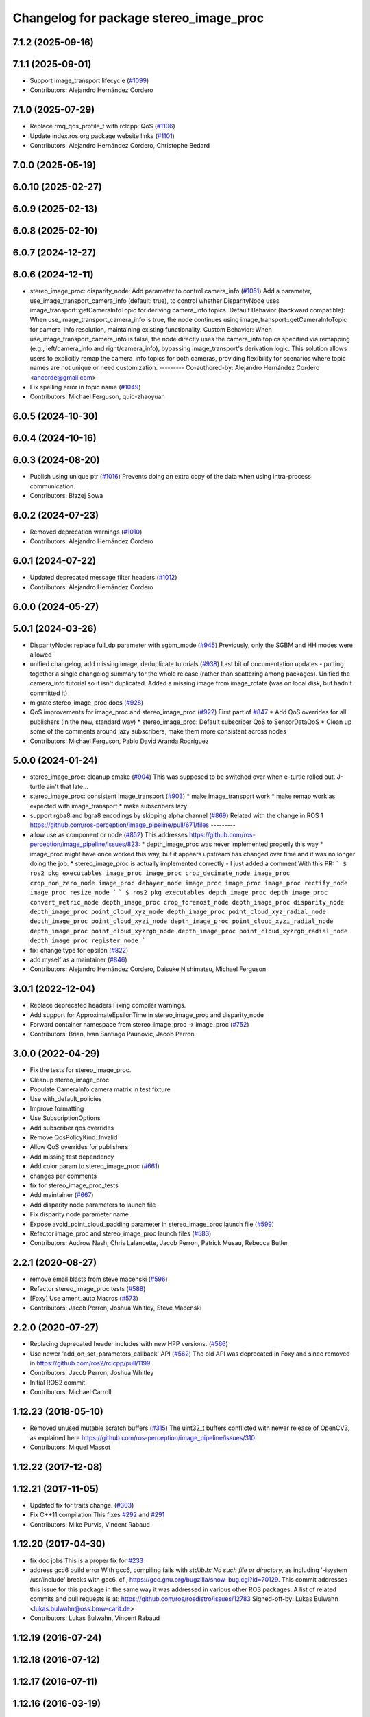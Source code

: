 ^^^^^^^^^^^^^^^^^^^^^^^^^^^^^^^^^^^^^^^
Changelog for package stereo_image_proc
^^^^^^^^^^^^^^^^^^^^^^^^^^^^^^^^^^^^^^^

7.1.2 (2025-09-16)
------------------

7.1.1 (2025-09-01)
------------------
* Support image_transport lifecycle (`#1099 <https://github.com/ros-perception/image_pipeline/issues/1099>`_)
* Contributors: Alejandro Hernández Cordero

7.1.0 (2025-07-29)
------------------
* Replace rmq_qos_profile_t with rclcpp::QoS (`#1106 <https://github.com/ros-perception/image_pipeline/issues/1106>`_)
* Update index.ros.org package website links (`#1101 <https://github.com/ros-perception/image_pipeline/issues/1101>`_)
* Contributors: Alejandro Hernández Cordero, Christophe Bedard

7.0.0 (2025-05-19)
------------------

6.0.10 (2025-02-27)
-------------------

6.0.9 (2025-02-13)
------------------

6.0.8 (2025-02-10)
------------------

6.0.7 (2024-12-27)
------------------

6.0.6 (2024-12-11)
------------------
* stereo_image_proc: disparity_node: Add parameter to control camera_info (`#1051 <https://github.com/ros-perception/image_pipeline/issues/1051>`_)
  Add a parameter, use_image_transport_camera_info (default:
  true), to control whether DisparityNode uses
  image_transport::getCameraInfoTopic for deriving camera_info topics.
  Default Behavior (backward compatible):
  When use_image_transport_camera_info is true, the node continues using
  image_transport::getCameraInfoTopic for camera_info resolution,
  maintaining existing functionality.
  Custom Behavior:
  When use_image_transport_camera_info is false, the node directly uses
  the camera_info topics specified via remapping (e.g., left/camera_info
  and right/camera_info), bypassing image_transport's derivation logic.
  This solution allows users to explicitly remap the camera_info topics
  for both cameras, providing flexibility for scenarios where topic names
  are not unique or need customization.
  ---------
  Co-authored-by: Alejandro Hernández Cordero <ahcorde@gmail.com>
* Fix spelling error in topic name (`#1049 <https://github.com/ros-perception/image_pipeline/issues/1049>`_)
* Contributors: Michael Ferguson, quic-zhaoyuan

6.0.5 (2024-10-30)
------------------

6.0.4 (2024-10-16)
------------------

6.0.3 (2024-08-20)
------------------
* Publish using unique ptr (`#1016 <https://github.com/ros-perception/image_pipeline/issues/1016>`_)
  Prevents doing an extra copy of the data when using intra-process
  communication.
* Contributors: Błażej Sowa

6.0.2 (2024-07-23)
------------------
* Removed deprecation warnings (`#1010 <https://github.com/ros-perception/image_pipeline/issues/1010>`_)
* Contributors: Alejandro Hernández Cordero

6.0.1 (2024-07-22)
------------------
* Updated deprecated message filter headers (`#1012 <https://github.com/ros-perception/image_pipeline/issues/1012>`_)
* Contributors: Alejandro Hernández Cordero

6.0.0 (2024-05-27)
------------------

5.0.1 (2024-03-26)
------------------
* DisparityNode: replace full_dp parameter with sgbm_mode (`#945 <https://github.com/ros-perception/image_pipeline/issues/945>`_)
  Previously, only the SGBM and HH modes were allowed
* unified changelog, add missing image, deduplicate tutorials (`#938 <https://github.com/ros-perception/image_pipeline/issues/938>`_)
  Last bit of documentation updates - putting together a single changelog
  summary for the whole release (rather than scattering among packages).
  Unified the camera_info tutorial so it isn't duplicated. Added a missing
  image from image_rotate (was on local disk, but hadn't committed it)
* migrate stereo_image_proc docs (`#928 <https://github.com/ros-perception/image_pipeline/issues/928>`_)
* QoS improvements for image_proc and stereo_image_proc (`#922 <https://github.com/ros-perception/image_pipeline/issues/922>`_)
  First part of `#847 <https://github.com/ros-perception/image_pipeline/issues/847>`_
  * Add QoS overrides for all publishers (in the new, standard way)
  * stereo_image_proc: Default subscriber QoS to SensorDataQoS
  * Clean up some of the comments around lazy subscribers, make them more
  consistent across nodes
* Contributors: Michael Ferguson, Pablo David Aranda Rodríguez

5.0.0 (2024-01-24)
------------------
* stereo_image_proc: cleanup cmake (`#904 <https://github.com/ros-perception/image_pipeline/issues/904>`_)
  This was supposed to be switched over when e-turtle rolled out. J-turtle
  ain't that late...
* stereo_image_proc: consistent image_transport (`#903 <https://github.com/ros-perception/image_pipeline/issues/903>`_)
  * make image_transport work
  * make remap work as expected with image_transport
  * make subscribers lazy
* support rgba8 and bgra8 encodings by skipping alpha channel (`#869 <https://github.com/ros-perception/image_pipeline/issues/869>`_)
  Related with the change in ROS 1
  https://github.com/ros-perception/image_pipeline/pull/671/files
  ---------
* allow use as component or node (`#852 <https://github.com/ros-perception/image_pipeline/issues/852>`_)
  This addresses
  https://github.com/ros-perception/image_pipeline/issues/823:
  * depth_image_proc was never implemented properly this way
  * image_proc might have once worked this way, but it appears upstream
  has changed over time and it was no longer doing the job.
  * stereo_image_proc is actually implemented correctly - I just added a
  comment
  With this PR:
  ```
  $ ros2 pkg executables image_proc
  image_proc crop_decimate_node
  image_proc crop_non_zero_node
  image_proc debayer_node
  image_proc image_proc
  image_proc rectify_node
  image_proc resize_node
  ```
  ```
  $ ros2 pkg executables depth_image_proc
  depth_image_proc convert_metric_node
  depth_image_proc crop_foremost_node
  depth_image_proc disparity_node
  depth_image_proc point_cloud_xyz_node
  depth_image_proc point_cloud_xyz_radial_node
  depth_image_proc point_cloud_xyzi_node
  depth_image_proc point_cloud_xyzi_radial_node
  depth_image_proc point_cloud_xyzrgb_node
  depth_image_proc point_cloud_xyzrgb_radial_node
  depth_image_proc register_node
  ```
* fix: change type for epsilon (`#822 <https://github.com/ros-perception/image_pipeline/issues/822>`_)
* add myself as a maintainer (`#846 <https://github.com/ros-perception/image_pipeline/issues/846>`_)
* Contributors: Alejandro Hernández Cordero, Daisuke Nishimatsu, Michael Ferguson

3.0.1 (2022-12-04)
------------------
* Replace deprecated headers
  Fixing compiler warnings.
* Add support for ApproximateEpsilonTime in stereo_image_proc and disparity_node
* Forward container namespace from stereo_image_proc -> image_proc (`#752 <https://github.com/ros-perception/image_pipeline/issues/752>`_)
* Contributors: Brian, Ivan Santiago Paunovic, Jacob Perron

3.0.0 (2022-04-29)
------------------
* Fix the tests for stereo_image_proc.
* Cleanup stereo_image_proc
* Populate CameraInfo camera matrix in test fixture
* Use with_default_policies
* Improve formatting
* Use SubscriptionOptions
* Add subscriber qos overrides
* Remove QosPolicyKind::Invalid
* Allow QoS overrides for publishers
* Add missing test dependency
* Add color param to stereo_image_proc (`#661 <https://github.com/ros-perception/image_pipeline/issues/661>`_)
* changes per comments
* fix for stereo_image_proc_tests
* Add maintainer (`#667 <https://github.com/ros-perception/image_pipeline/issues/667>`_)
* Add disparity node parameters to launch file
* Fix disparity node parameter name
* Expose avoid_point_cloud_padding parameter in stereo_image_proc launch file (`#599 <https://github.com/ros-perception/image_pipeline/issues/599>`_)
* Refactor image_proc and stereo_image_proc launch files (`#583 <https://github.com/ros-perception/image_pipeline/issues/583>`_)
* Contributors: Audrow Nash, Chris Lalancette, Jacob Perron, Patrick Musau, Rebecca Butler

2.2.1 (2020-08-27)
------------------
* remove email blasts from steve macenski (`#596 <https://github.com/ros-perception/image_pipeline/issues/596>`_)
* Refactor stereo_image_proc tests (`#588 <https://github.com/ros-perception/image_pipeline/issues/588>`_)
* [Foxy] Use ament_auto Macros (`#573 <https://github.com/ros-perception/image_pipeline/issues/573>`_)
* Contributors: Jacob Perron, Joshua Whitley, Steve Macenski

2.2.0 (2020-07-27)
------------------
* Replacing deprecated header includes with new HPP versions. (`#566 <https://github.com/ros-perception/image_pipeline/issues/566>`_)
* Use newer 'add_on_set_parameters_callback' API (`#562 <https://github.com/ros-perception/image_pipeline/issues/562>`_)
  The old API was deprecated in Foxy and since removed in https://github.com/ros2/rclcpp/pull/1199.
* Contributors: Jacob Perron, Joshua Whitley

* Initial ROS2 commit.
* Contributors: Michael Carroll

1.12.23 (2018-05-10)
--------------------
* Removed unused mutable scratch buffers (`#315 <https://github.com/ros-perception/image_pipeline/issues/315>`_)
  The uint32_t buffers conflicted with newer release of OpenCV3, as explained here https://github.com/ros-perception/image_pipeline/issues/310
* Contributors: Miquel Massot

1.12.22 (2017-12-08)
--------------------

1.12.21 (2017-11-05)
--------------------
* Updated fix for traits change. (`#303 <https://github.com/ros-perception/image_pipeline/issues/303>`_)
* Fix C++11 compilation
  This fixes `#292 <https://github.com/ros-perception/image_pipeline/issues/292>`_ and `#291 <https://github.com/ros-perception/image_pipeline/issues/291>`_
* Contributors: Mike Purvis, Vincent Rabaud

1.12.20 (2017-04-30)
--------------------
* fix doc jobs
  This is a proper fix for `#233 <https://github.com/ros-perception/image_pipeline/issues/233>`_
* address gcc6 build error
  With gcc6, compiling fails with `stdlib.h: No such file or directory`,
  as including '-isystem /usr/include' breaks with gcc6, cf.,
  https://gcc.gnu.org/bugzilla/show_bug.cgi?id=70129.
  This commit addresses this issue for this package in the same way
  it was addressed in various other ROS packages. A list of related
  commits and pull requests is at:
  https://github.com/ros/rosdistro/issues/12783
  Signed-off-by: Lukas Bulwahn <lukas.bulwahn@oss.bmw-carit.de>
* Contributors: Lukas Bulwahn, Vincent Rabaud

1.12.19 (2016-07-24)
--------------------

1.12.18 (2016-07-12)
--------------------

1.12.17 (2016-07-11)
--------------------

1.12.16 (2016-03-19)
--------------------
* clean OpenCV dependency in package.xml
* Contributors: Vincent Rabaud

1.12.15 (2016-01-17)
--------------------
* simplify OpenCV3 conversion
* Contributors: Vincent Rabaud

1.12.14 (2015-07-22)
--------------------
* add StereoSGBM and it can be chosen from dynamic_reconfigure
* Contributors: Ryohei Ueda

1.12.13 (2015-04-06)
--------------------
* get code to compile with OpenCV3
* modify pointcloud data format of stereo_image_proc using point_cloud2_iterator
* Contributors: Hiroaki Yaguchi, Vincent Rabaud

1.12.12 (2014-12-31)
--------------------

1.12.11 (2014-10-26)
--------------------

1.12.10 (2014-09-28)
--------------------

1.12.9 (2014-09-21)
-------------------
* get code to compile with OpenCV3
  fixes `#96 <https://github.com/ros-perception/image_pipeline/issues/96>`_
* Contributors: Vincent Rabaud

1.12.8 (2014-08-19)
-------------------

1.12.6 (2014-07-27)
-------------------

1.12.4 (2014-04-28)
-------------------

1.12.3 (2014-04-12)
-------------------

1.12.2 (2014-04-08)
-------------------

1.12.0 (2014-04-04)
-------------------
* remove PointCloud1 nodelets

1.11.5 (2013-12-07 13:42:55 +0100)
----------------------------------
- fix compilation on OSX (#50)

1.11.4 (2013-11-23 13:10:55 +0100)
----------------------------------
- convert images to MONO8 when computing disparity if needed (#49)
